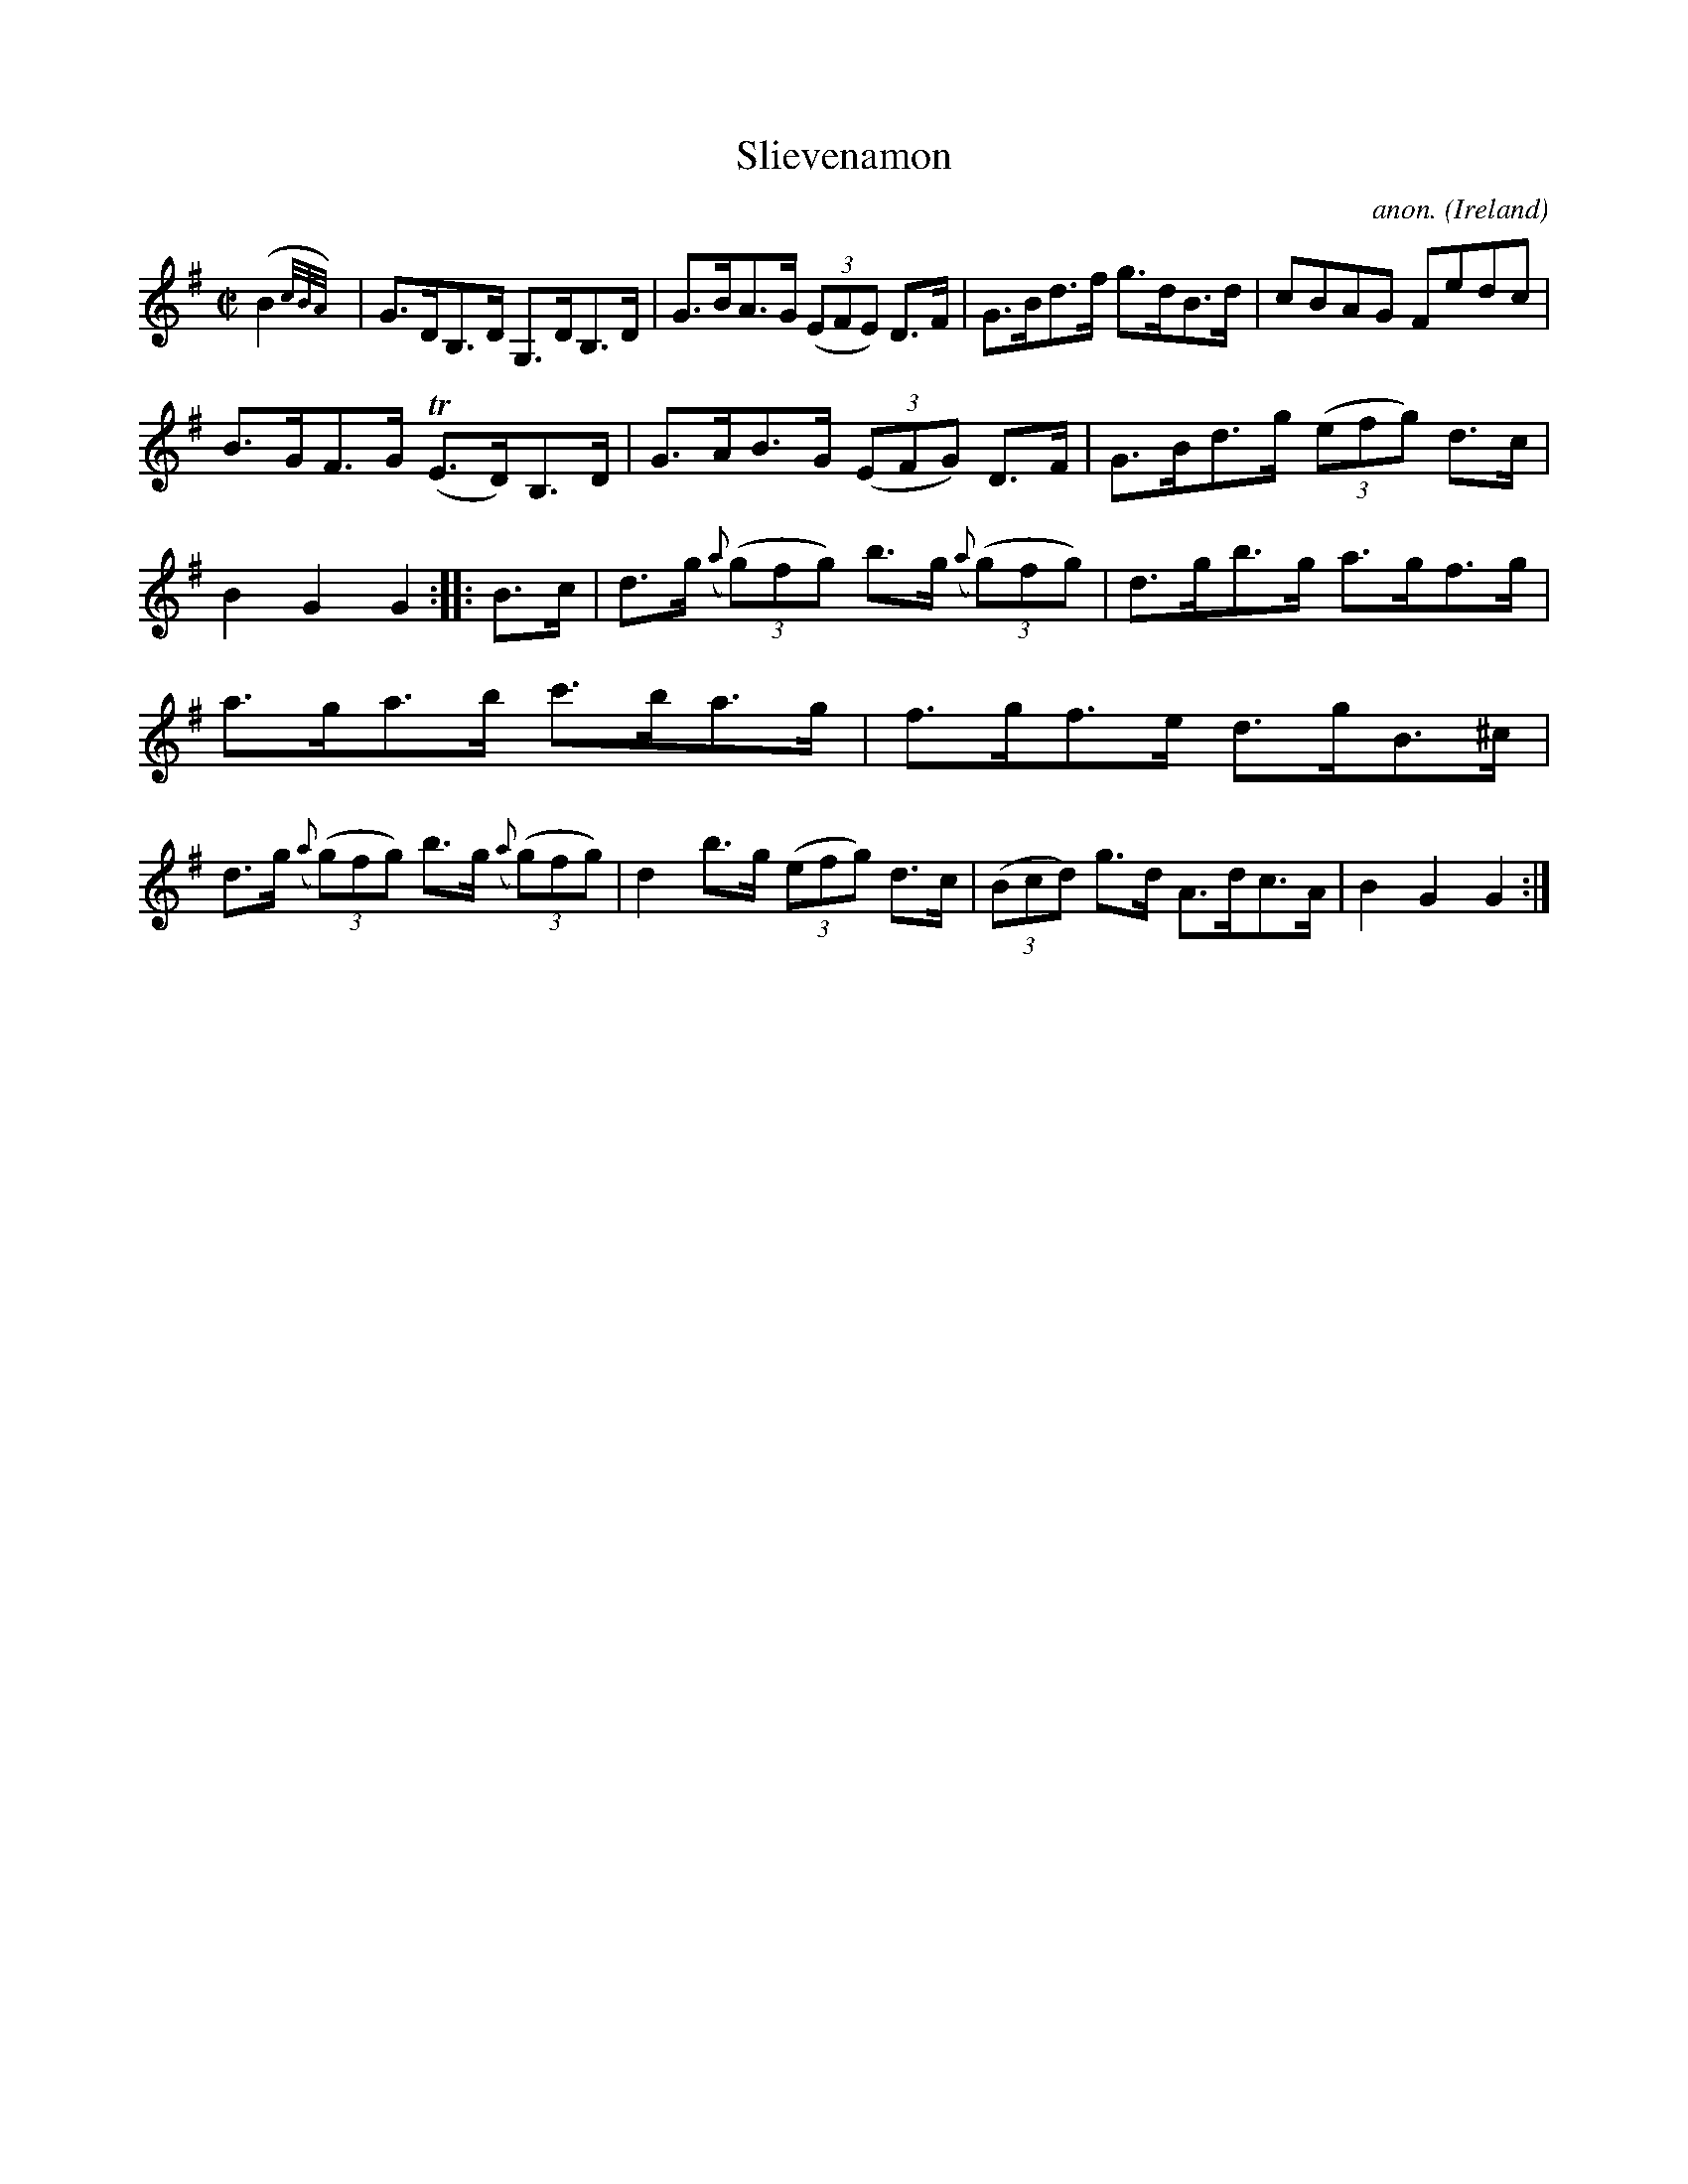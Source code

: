 X:812
T:Slievenamon
C:anon.
O:Ireland
B:Francis O'Neill: "The Dance Music of Ireland" (1907) no. 812
R:Hornpipe
M:C|
L:1/8
K:G
(B2{c/B/A/})|G>DB,>D G,>DB,>D|G>BA>G (3(EFE) D>F|G>Bd>f g>dB>d|cBAG Fedc|
B>GF>G (TE>D)B,>D|G>AB>G (3(EFG) D>F|G>Bd>g (3(efg) d>c|B2G2G2::B>c|d>g ({a}(3(g)fg) b>g ({a}(3(g)fg)|d>gb>g a>gf>g|
a>ga>b c'>ba>g|f>gf>e d>gB>^c|d>g ({a}(3(g)fg) b>g ({a}(3(g)fg)|d2 b>g (3(efg) d>c|(3(Bcd) g>d A>dc>A|B2G2G2:|

